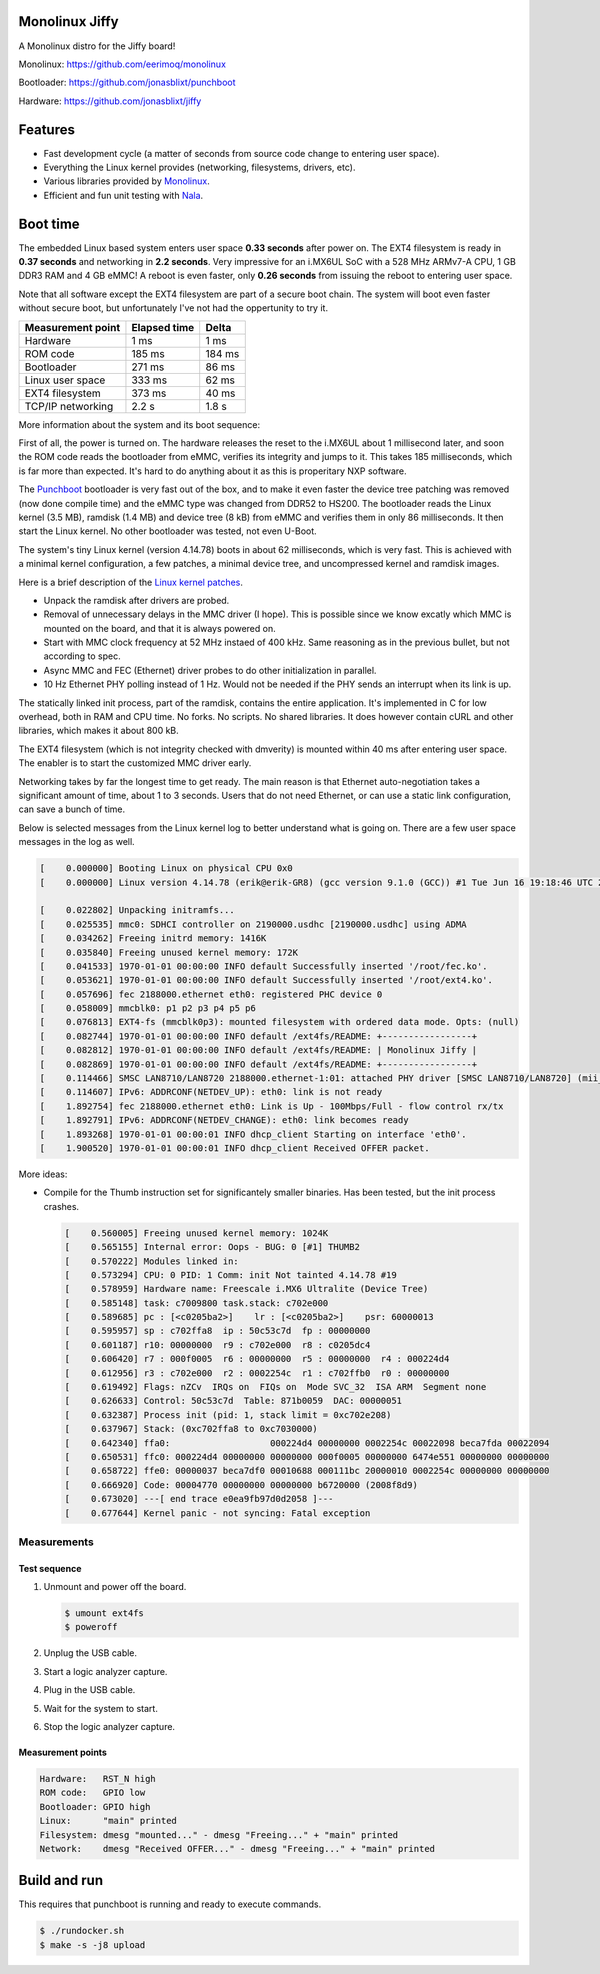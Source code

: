 |buildstatus|_
|codecov|_
|nala|_

Monolinux Jiffy
===============

A Monolinux distro for the Jiffy board!

Monolinux: https://github.com/eerimoq/monolinux

Bootloader: https://github.com/jonasblixt/punchboot

Hardware: https://github.com/jonasblixt/jiffy

Features
========

- Fast development cycle (a matter of seconds from source code change
  to entering user space).

- Everything the Linux kernel provides (networking, filesystems,
  drivers, etc).

- Various libraries provided by `Monolinux`_.

- Efficient and fun unit testing with `Nala`_.

Boot time
=========

The embedded Linux based system enters user space **0.33 seconds**
after power on. The EXT4 filesystem is ready in **0.37 seconds** and
networking in **2.2 seconds**. Very impressive for an i.MX6UL SoC with
a 528 MHz ARMv7-A CPU, 1 GB DDR3 RAM and 4 GB eMMC! A reboot is even
faster, only **0.26 seconds** from issuing the reboot to entering user
space.

Note that all software except the EXT4 filesystem are part of a secure
boot chain. The system will boot even faster without secure boot, but
unfortunately I've not had the oppertunity to try it.

+-------------------+--------------+---------+
| Measurement point | Elapsed time | Delta   |
+===================+==============+=========+
| Hardware          | 1 ms         | 1 ms    |
+-------------------+--------------+---------+
| ROM code          | 185 ms       | 184 ms  |
+-------------------+--------------+---------+
| Bootloader        | 271 ms       | 86 ms   |
+-------------------+--------------+---------+
| Linux user space  | 333 ms       | 62 ms   |
+-------------------+--------------+---------+
| EXT4 filesystem   | 373 ms       | 40 ms   |
+-------------------+--------------+---------+
| TCP/IP networking | 2.2 s        | 1.8 s   |
+-------------------+--------------+---------+

More information about the system and its boot sequence:

First of all, the power is turned on. The hardware releases the reset
to the i.MX6UL about 1 millisecond later, and soon the ROM code reads
the bootloader from eMMC, verifies its integrity and jumps to it. This
takes 185 milliseconds, which is far more than expected. It's hard to
do anything about it as this is properitary NXP software.

The `Punchboot`_ bootloader is very fast out of the box, and to make
it even faster the device tree patching was removed (now done compile
time) and the eMMC type was changed from DDR52 to HS200. The
bootloader reads the Linux kernel (3.5 MB), ramdisk (1.4 MB) and
device tree (8 kB) from eMMC and verifies them in only 86
milliseconds. It then start the Linux kernel. No other bootloader was
tested, not even U-Boot.

The system's tiny Linux kernel (version 4.14.78) boots in about 62
milliseconds, which is very fast. This is achieved with a minimal
kernel configuration, a few patches, a minimal device tree, and
uncompressed kernel and ramdisk images.

Here is a brief description of the `Linux kernel patches`_.

- Unpack the ramdisk after drivers are probed.

- Removal of unnecessary delays in the MMC driver (I hope). This is
  possible since we know excatly which MMC is mounted on the board,
  and that it is always powered on.

- Start with MMC clock frequency at 52 MHz instaed of 400 kHz. Same
  reasoning as in the previous bullet, but not according to spec.

- Async MMC and FEC (Ethernet) driver probes to do other
  initialization in parallel.

- 10 Hz Ethernet PHY polling instead of 1 Hz. Would not be needed if
  the PHY sends an interrupt when its link is up.

The statically linked init process, part of the ramdisk, contains the
entire application. It's implemented in C for low overhead, both in
RAM and CPU time. No forks. No scripts. No shared libraries. It does
however contain cURL and other libraries, which makes it about 800 kB.

The EXT4 filesystem (which is not integrity checked with dmverity) is
mounted within 40 ms after entering user space. The enabler is to
start the customized MMC driver early.

Networking takes by far the longest time to get ready. The main reason
is that Ethernet auto-negotiation takes a significant amount of time,
about 1 to 3 seconds. Users that do not need Ethernet, or can use a
static link configuration, can save a bunch of time.

Below is selected messages from the Linux kernel log to better
understand what is going on. There are a few user space messages in
the log as well.

.. code-block:: text

   [    0.000000] Booting Linux on physical CPU 0x0
   [    0.000000] Linux version 4.14.78 (erik@erik-GR8) (gcc version 9.1.0 (GCC)) #1 Tue Jun 16 19:18:46 UTC 2020

   [    0.022802] Unpacking initramfs...
   [    0.025535] mmc0: SDHCI controller on 2190000.usdhc [2190000.usdhc] using ADMA
   [    0.034262] Freeing initrd memory: 1416K
   [    0.035840] Freeing unused kernel memory: 172K
   [    0.041533] 1970-01-01 00:00:00 INFO default Successfully inserted '/root/fec.ko'.
   [    0.053621] 1970-01-01 00:00:00 INFO default Successfully inserted '/root/ext4.ko'.
   [    0.057696] fec 2188000.ethernet eth0: registered PHC device 0
   [    0.058009] mmcblk0: p1 p2 p3 p4 p5 p6
   [    0.076813] EXT4-fs (mmcblk0p3): mounted filesystem with ordered data mode. Opts: (null)
   [    0.082744] 1970-01-01 00:00:00 INFO default /ext4fs/README: +-----------------+
   [    0.082812] 1970-01-01 00:00:00 INFO default /ext4fs/README: | Monolinux Jiffy |
   [    0.082869] 1970-01-01 00:00:00 INFO default /ext4fs/README: +-----------------+
   [    0.114466] SMSC LAN8710/LAN8720 2188000.ethernet-1:01: attached PHY driver [SMSC LAN8710/LAN8720] (mii_bus:phy_addr=2188000.ethernet-1:01, irq=POLL)
   [    0.114607] IPv6: ADDRCONF(NETDEV_UP): eth0: link is not ready
   [    1.892754] fec 2188000.ethernet eth0: Link is Up - 100Mbps/Full - flow control rx/tx
   [    1.892791] IPv6: ADDRCONF(NETDEV_CHANGE): eth0: link becomes ready
   [    1.893268] 1970-01-01 00:00:01 INFO dhcp_client Starting on interface 'eth0'.
   [    1.900520] 1970-01-01 00:00:01 INFO dhcp_client Received OFFER packet.

More ideas:

- Compile for the Thumb instruction set for significantely smaller
  binaries. Has been tested, but the init process crashes.

  .. code-block:: text

     [    0.560005] Freeing unused kernel memory: 1024K
     [    0.565155] Internal error: Oops - BUG: 0 [#1] THUMB2
     [    0.570222] Modules linked in:
     [    0.573294] CPU: 0 PID: 1 Comm: init Not tainted 4.14.78 #19
     [    0.578959] Hardware name: Freescale i.MX6 Ultralite (Device Tree)
     [    0.585148] task: c7009800 task.stack: c702e000
     [    0.589685] pc : [<c0205ba2>]    lr : [<c0205ba2>]    psr: 60000013
     [    0.595957] sp : c702ffa8  ip : 50c53c7d  fp : 00000000
     [    0.601187] r10: 00000000  r9 : c702e000  r8 : c0205dc4
     [    0.606420] r7 : 000f0005  r6 : 00000000  r5 : 00000000  r4 : 000224d4
     [    0.612956] r3 : c702e000  r2 : 0002254c  r1 : c702ffb0  r0 : 00000000
     [    0.619492] Flags: nZCv  IRQs on  FIQs on  Mode SVC_32  ISA ARM  Segment none
     [    0.626633] Control: 50c53c7d  Table: 871b0059  DAC: 00000051
     [    0.632387] Process init (pid: 1, stack limit = 0xc702e208)
     [    0.637967] Stack: (0xc702ffa8 to 0xc7030000)
     [    0.642340] ffa0:                   000224d4 00000000 0002254c 00022098 beca7fda 00022094
     [    0.650531] ffc0: 000224d4 00000000 00000000 000f0005 00000000 6474e551 00000000 00000000
     [    0.658722] ffe0: 00000037 beca7df0 00010688 000111bc 20000010 0002254c 00000000 00000000
     [    0.666920] Code: 00004770 00000000 00000000 b6720000 (2008f8d9)
     [    0.673020] ---[ end trace e0ea9fb97d0d2058 ]---
     [    0.677644] Kernel panic - not syncing: Fatal exception

Measurements
------------

Test sequence
^^^^^^^^^^^^^

#. Unmount and power off the board.

   .. code-block:: text

      $ umount ext4fs
      $ poweroff

#. Unplug the USB cable.

#. Start a logic analyzer capture.

#. Plug in the USB cable.

#. Wait for the system to start.

#. Stop the logic analyzer capture.

Measurement points
^^^^^^^^^^^^^^^^^^

.. code-block:: text

   Hardware:   RST_N high
   ROM code:   GPIO low
   Bootloader: GPIO high
   Linux:      "main" printed
   Filesystem: dmesg "mounted..." - dmesg "Freeing..." + "main" printed
   Network:    dmesg "Received OFFER..." - dmesg "Freeing..." + "main" printed

Build and run
=============

This requires that punchboot is running and ready to execute commands.

.. code-block:: shell

   $ ./rundocker.sh
   $ make -s -j8 upload

.. |buildstatus| image:: https://travis-ci.org/eerimoq/monolinux-jiffy.svg
.. _buildstatus: https://travis-ci.org/eerimoq/monolinux-jiffy

.. |codecov| image:: https://codecov.io/gh/eerimoq/monolinux-jiffy/branch/master/graph/badge.svg
.. _codecov: https://codecov.io/gh/eerimoq/monolinux-jiffy

.. |nala| image:: https://img.shields.io/badge/nala-test-blue.svg
.. _nala: https://github.com/eerimoq/nala

.. _Monolinux: https://github.com/eerimoq/monolinux

.. _Nala: https://github.com/eerimoq/nala

.. _Linux kernel patches: https://github.com/eerimoq/linux/compare/e7405910ca5553eae8744af4e5c03e64ee048cb1..a3f1f66ab66b1c03731530e86dcc7262237a437d

.. _Punchboot: https://github.com/jonasblixt/punchboot
